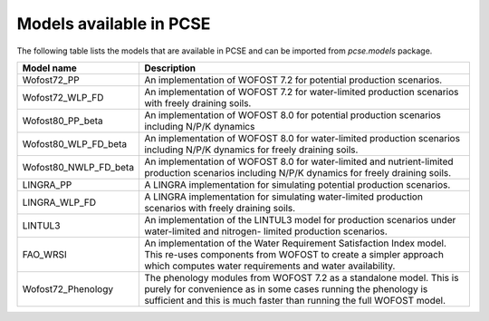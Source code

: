 Models available in PCSE
========================

The following table lists the models that are available in PCSE and can be imported from `pcse.models` package.

===================== =======================================================================================================
Model name             Description
===================== =======================================================================================================
Wofost72_PP            An implementation of WOFOST 7.2 for potential production scenarios.
Wofost72_WLP_FD        An implementation of WOFOST 7.2 for water-limited production scenarios with freely draining soils.
Wofost80_PP_beta       An implementation of WOFOST 8.0 for potential production scenarios including N/P/K dynamics
Wofost80_WLP_FD_beta   An implementation of WOFOST 8.0 for water-limited production scenarios including N/P/K dynamics
                       for freely draining soils.
Wofost80_NWLP_FD_beta  An implementation of WOFOST 8.0 for water-limited and nutrient-limited production scenarios
                       including N/P/K dynamics for freely draining soils.
LINGRA_PP              A LINGRA implementation for simulating potential production scenarios.
LINGRA_WLP_FD          A LINGRA implementation for simulating water-limited production scenarios with freely draining soils.
LINTUL3                An implementation of the LINTUL3 model for production scenarios under water-limited and nitrogen-
                       limited production scenarios.
FAO_WRSI               An implementation of the Water Requirement Satisfaction Index model. This re-uses components
                       from WOFOST to create a simpler approach which computes water requirements and water availability.
Wofost72_Phenology     The phenology modules from WOFOST 7.2 as a standalone model. This is purely for convenience as in
                       some cases running the phenology is sufficient and this is much faster than running the full
                       WOFOST model.
===================== =======================================================================================================
